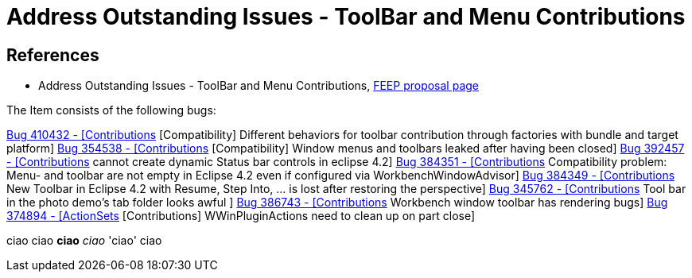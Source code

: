 = Address Outstanding Issues - ToolBar and Menu Contributions

== References

* Address Outstanding Issues - ToolBar and Menu Contributions,  https://projects.eclipse.org/development_effort/address-outstanding-issues-toolbar-and-menu-contributions[FEEP proposal page]

The Item consists of the following bugs:

https://bugs.eclipse.org/bugs/show_bug.cgi?id=410432[Bug 410432 - [Contributions] [Compatibility] Different behaviors for toolbar contribution through factories with bundle and target platform]
https://bugs.eclipse.org/bugs/show_bug.cgi?id=354538[Bug 354538 - [Contributions] [Compatibility] Window menus and toolbars leaked after having been closed]
https://bugs.eclipse.org/bugs/show_bug.cgi?id=392457[Bug 392457 - [Contributions] cannot create dynamic Status bar controls in eclipse 4.2]
https://bugs.eclipse.org/bugs/show_bug.cgi?id=384351[Bug 384351 - [Contributions] Compatibility problem: Menu- and toolbar are not empty in Eclipse 4.2 even if configured via WorkbenchWindowAdvisor]
https://bugs.eclipse.org/bugs/show_bug.cgi?id=384349[Bug 384349 - [Contributions] New Toolbar in Eclipse 4.2 with Resume, Step Into, ... is lost after restoring the perspective]
https://bugs.eclipse.org/bugs/show_bug.cgi?id=345762[Bug 345762 - [Contributions] Tool bar in the photo demo's tab folder looks awful ]
https://bugs.eclipse.org/bugs/show_bug.cgi?id=386743[Bug 386743 - [Contributions] Workbench window toolbar has rendering bugs]
https://bugs.eclipse.org/bugs/show_bug.cgi?id=374894[Bug 374894 - [ActionSets] [Contributions] WWinPluginActions need to clean up on part close]


ciao
ciao *ciao* _ciao_ 'ciao' ciao
